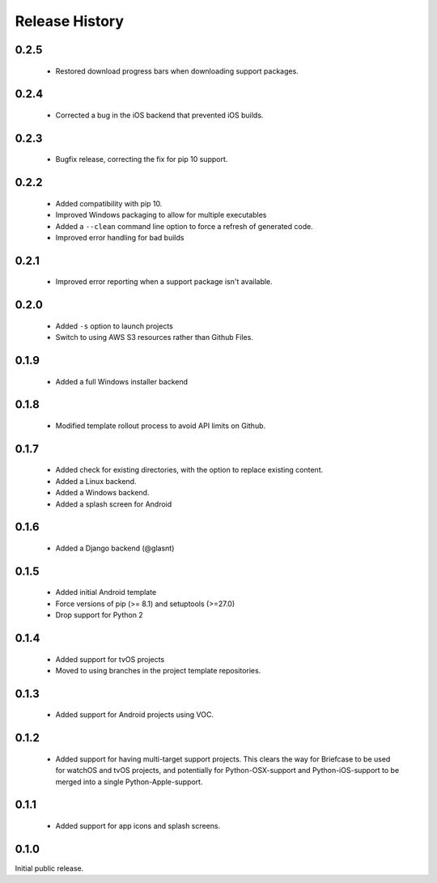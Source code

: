 Release History
===============

0.2.5
-----

 * Restored download progress bars when downloading support packages.

0.2.4
-----

 * Corrected a bug in the iOS backend that prevented iOS builds.

0.2.3
-----

 * Bugfix release, correcting the fix for pip 10 support.

0.2.2
-----

 * Added compatibility with pip 10.
 * Improved Windows packaging to allow for multiple executables
 * Added a ``--clean`` command line option to force a refresh of generated code.
 * Improved error handling for bad builds

0.2.1
-----

 * Improved error reporting when a support package isn't available.

0.2.0
-----

 * Added ``-s`` option to launch projects
 * Switch to using AWS S3 resources rather than Github Files.

0.1.9
-----

 * Added a full Windows installer backend

0.1.8
-----

 * Modified template rollout process to avoid API limits on Github.

0.1.7
-----

 * Added check for existing directories, with the option to replace
   existing content.
 * Added a Linux backend.
 * Added a Windows backend.
 * Added a splash screen for Android

0.1.6
-----

 * Added a Django backend (@glasnt)

0.1.5
-----

 * Added initial Android template
 * Force versions of pip (>= 8.1) and setuptools (>=27.0)
 * Drop support for Python 2

0.1.4
-----

 * Added support for tvOS projects
 * Moved to using branches in the project template repositories.

0.1.3
-----

 * Added support for Android projects using VOC.

0.1.2
-----

 * Added support for having multi-target support projects. This clears the way
   for Briefcase to be used for watchOS and tvOS projects, and potentially
   for Python-OSX-support and Python-iOS-support to be merged into a single
   Python-Apple-support.

0.1.1
-----

 * Added support for app icons and splash screens.

0.1.0
-----

Initial public release.
